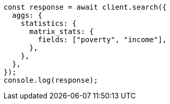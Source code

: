 // This file is autogenerated, DO NOT EDIT
// Use `node scripts/generate-docs-examples.js` to generate the docs examples

[source, js]
----
const response = await client.search({
  aggs: {
    statistics: {
      matrix_stats: {
        fields: ["poverty", "income"],
      },
    },
  },
});
console.log(response);
----

